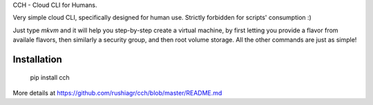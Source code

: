 
CCH - Cloud CLI for Humans.

Very simple cloud CLI, specifically designed for human use. Strictly forbidden
for scripts' consumption :)

Just type `mkvm` and it will help you step-by-step create a virtual machine, by
first letting you provide a flavor from availale flavors, then similarly a
security group, and then root volume storage.  All the other commands are just
as simple!


Installation
------------

    pip install cch

More details at https://github.com/rushiagr/cch/blob/master/README.md


